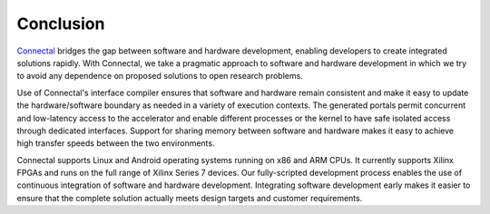 .. _Sec-Conclusion:

Conclusion
==========

`Connectal`_ bridges the gap between software and hardware development,
enabling developers to create integrated solutions rapidly. With
Connectal, we take a pragmatic approach to software and hardware
development in which we try to avoid any dependence on proposed
solutions to open research problems.

Use of Connectal's interface compiler ensures that software and
hardware remain consistent and make it easy to update the
hardware/software boundary as needed in a variety of execution
contexts. The generated portals permit concurrent and low-latency
access to the accelerator and enable different processes or the kernel
to have safe isolated access through dedicated interfaces.  Support
for sharing memory between software and hardware makes it easy to
achieve high transfer speeds between the two environments.

Connectal supports Linux and Android operating systems running on x86
and ARM CPUs. It currently supports Xilinx FPGAs and runs on the full
range of Xilinx Series 7 devices. Our fully-scripted development
process enables the use of continuous integration of software and
hardware development. Integrating software development early makes it
easier to ensure that the complete solution actually meets design
targets and customer requirements.

.. _Connectal: http://www.connectal.org/
